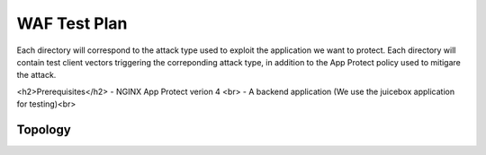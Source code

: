WAF Test Plan
=============

Each directory will correspond to the attack type used to exploit the application we want to protect.
Each directory will contain test client vectors triggering the correponding attack type, in addition to the App Protect policy used to mitigare the attack. 

<h2>Prerequisites</h2>
- NGINX App Protect verion 4 <br>
- A backend application (We use the juicebox application for testing)<br>

Topology
~~~~~~~~

.. image:: ./images/WAF_JuiceShop.png






